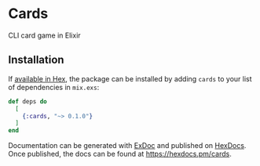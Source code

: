 * Cards

CLI card game in Elixir 

** Installation

If [[https://hex.pm/docs/publish][available in Hex]], the package can be installed
by adding =cards= to your list of dependencies in =mix.exs=:

#+BEGIN_SRC elixir
def deps do
  [
    {:cards, "~> 0.1.0"}
  ]
end
#+END_SRC


Documentation can be generated with [[https://github.com/elixir-lang/ex_doc][ExDoc]]
and published on [[https://hexdocs.pm][HexDocs]]. Once published, the docs can
be found at https://hexdocs.pm/cards.

